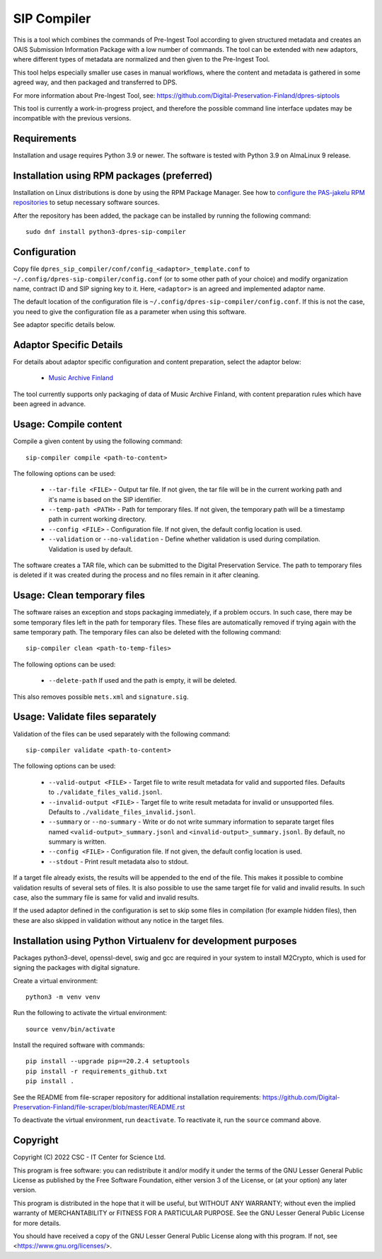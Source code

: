 SIP Compiler
============

This is a tool which combines the commands of Pre-Ingest Tool according to
given structured metadata and creates an OAIS Submission Information Package
with a low number of commands. The tool can be extended with new adaptors,
where different types of metadata are normalized and then given to the
Pre-Ingest Tool.

This tool helps especially smaller use cases in manual workflows, where
the content and metadata is gathered in some agreed way, and then
packaged and transferred to DPS.

For more information about Pre-Ingest Tool, see:
https://github.com/Digital-Preservation-Finland/dpres-siptools

This tool is currently a work-in-progress project, and therefore
the possible command line interface updates may be incompatible with the
previous versions.

Requirements
------------

Installation and usage requires Python 3.9 or newer.
The software is tested with Python 3.9 on AlmaLinux 9 release.

Installation using RPM packages (preferred)
-------------------------------------------

Installation on Linux distributions is done by using the RPM Package Manager.
See how to `configure the PAS-jakelu RPM repositories`_ to setup necessary software sources.

.. _configure the PAS-jakelu RPM repositories: https://www.digitalpreservation.fi/user_guide/installation_of_tools 

After the repository has been added, the package can be installed by running the following command::

    sudo dnf install python3-dpres-sip-compiler

Configuration
-------------

Copy file ``dpres_sip_compiler/conf/config_<adaptor>_template.conf`` to
``~/.config/dpres-sip-compiler/config.conf`` (or to some other path of your choice)
and modify organization name, contract ID and SIP signing key to it.
Here, ``<adaptor>`` is an agreed and implemented adaptor name.

The default location of the configuration file is
``~/.config/dpres-sip-compiler/config.conf``. If this is not the case,
you need to give the configuration file as a parameter when using this software.

See adaptor specific details below.

Adaptor Specific Details
------------------------

For details about adaptor specific configuration and content preparation,
select the adaptor below:

   * `Music Archive Finland <./doc/musicarchive.rst>`_

The tool currently supports only packaging of data of Music Archive Finland,
with content preparation rules which have been agreed in advance.

Usage: Compile content
----------------------

Compile a given content by using the following command::

    sip-compiler compile <path-to-content>

The following options can be used:

   * ``--tar-file <FILE>`` - Output tar file. If not given, the tar file will be
     in the current working path and it's name is based on the SIP identifier.
   * ``--temp-path <PATH>`` - Path for temporary files. If not given, the temporary
     path will be a timestamp path in current working directory.
   * ``--config <FILE>`` - Configuration file. If not given, the default config location
     is used.
   * ``--validation`` or ``--no-validation`` - Define whether validation is used
     during compilation. Validation is used by default.

The software creates a TAR file, which can be submitted to the Digital Preservation
Service. The path to temporary files is deleted if it was created during the process
and no files remain in it after cleaning.

Usage: Clean temporary files
----------------------------

The software raises an exception and stops packaging immediately, if a problem
occurs. In such case, there may be some temporary files left in the path for
temporary files. These files are automatically removed if trying again with the
same temporary path. The temporary files can also be deleted with the following
command::

    sip-compiler clean <path-to-temp-files>

The following options can be used:

   * ``--delete-path`` If used and the path is empty, it will be deleted.

This also removes possible ``mets.xml`` and ``signature.sig``.

Usage: Validate files separately
--------------------------------

Validation of the files can be used separately with the following command::

    sip-compiler validate <path-to-content>

The following options can be used:

   * ``--valid-output <FILE>`` - Target file to write result metadata for
     valid and supported files. Defaults to ``./validate_files_valid.jsonl``.
   * ``--invalid-output <FILE>`` - Target file to write result metadata for
     invalid or unsupported files. Defaults to
     ``./validate_files_invalid.jsonl``.
   * ``--summary`` or ``--no-summary`` - Write or do not write summary
     information to separate target files named
     ``<valid-output>_summary.jsonl`` and ``<invalid-output>_summary.jsonl``.
     By default, no summary is written.
   * ``--config <FILE>`` - Configuration file. If not given, the default
     config location is used.
   * ``--stdout`` - Print result metadata also to stdout.

If a target file already exists, the results will be appended to the end of
the file. This makes it possible to combine validation results of several
sets of files. It is also possible to use the same target file for valid and
invalid results. In such case, also the summary file is same for valid and
invalid results.

If the used adaptor defined in the configuration is set to skip some files in
compilation (for example hidden files), then these are also skipped in
validation without any notice in the target files.

Installation using Python Virtualenv for development purposes
-------------------------------------------------------------

Packages python3-devel, openssl-devel, swig and gcc are required in your system
to install M2Crypto, which is used for signing the packages with digital
signature.

Create a virtual environment::

    python3 -m venv venv

Run the following to activate the virtual environment::

    source venv/bin/activate

Install the required software with commands::

    pip install --upgrade pip==20.2.4 setuptools
    pip install -r requirements_github.txt
    pip install .

See the README from file-scraper repository for additional installation
requirements: https://github.com/Digital-Preservation-Finland/file-scraper/blob/master/README.rst

To deactivate the virtual environment, run ``deactivate``. To reactivate it,
run the ``source`` command above.

Copyright
---------
Copyright (C) 2022 CSC - IT Center for Science Ltd.

This program is free software: you can redistribute it and/or modify it under the terms
of the GNU Lesser General Public License as published by the Free Software Foundation, either
version 3 of the License, or (at your option) any later version.

This program is distributed in the hope that it will be useful, but WITHOUT ANY WARRANTY;
without even the implied warranty of MERCHANTABILITY or FITNESS FOR A PARTICULAR PURPOSE.
See the GNU Lesser General Public License for more details.

You should have received a copy of the GNU Lesser General Public License along with
this program.  If not, see <https://www.gnu.org/licenses/>.
